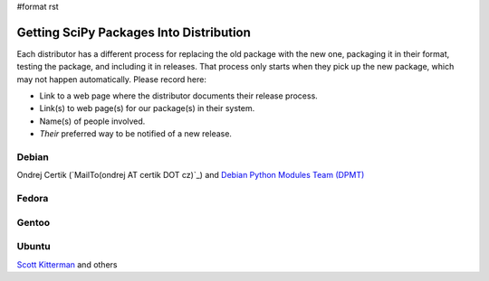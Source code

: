 #format rst

Getting SciPy Packages Into Distribution
========================================

Each distributor has a different process for replacing the old package with the new one, packaging it in their format, testing the package, and including it in releases.  That process only starts when they pick up the new package, which may not happen automatically.  Please record here:

* Link to a web page where the distributor documents their release process.

* Link(s) to web page(s) for our package(s) in their system.

* Name(s) of people involved.

* *Their* preferred way to be notified of a new release.

Debian
------

Ondrej Certik (`MailTo(ondrej AT certik DOT cz)`_) and `Debian Python Modules Team (DPMT) <http://wiki.debian.org/Teams/PythonModulesTeam>`_

Fedora
------

Gentoo
------

Ubuntu
------

`Scott Kitterman <https://edge.launchpad.net/~kitterman>`_ and others

